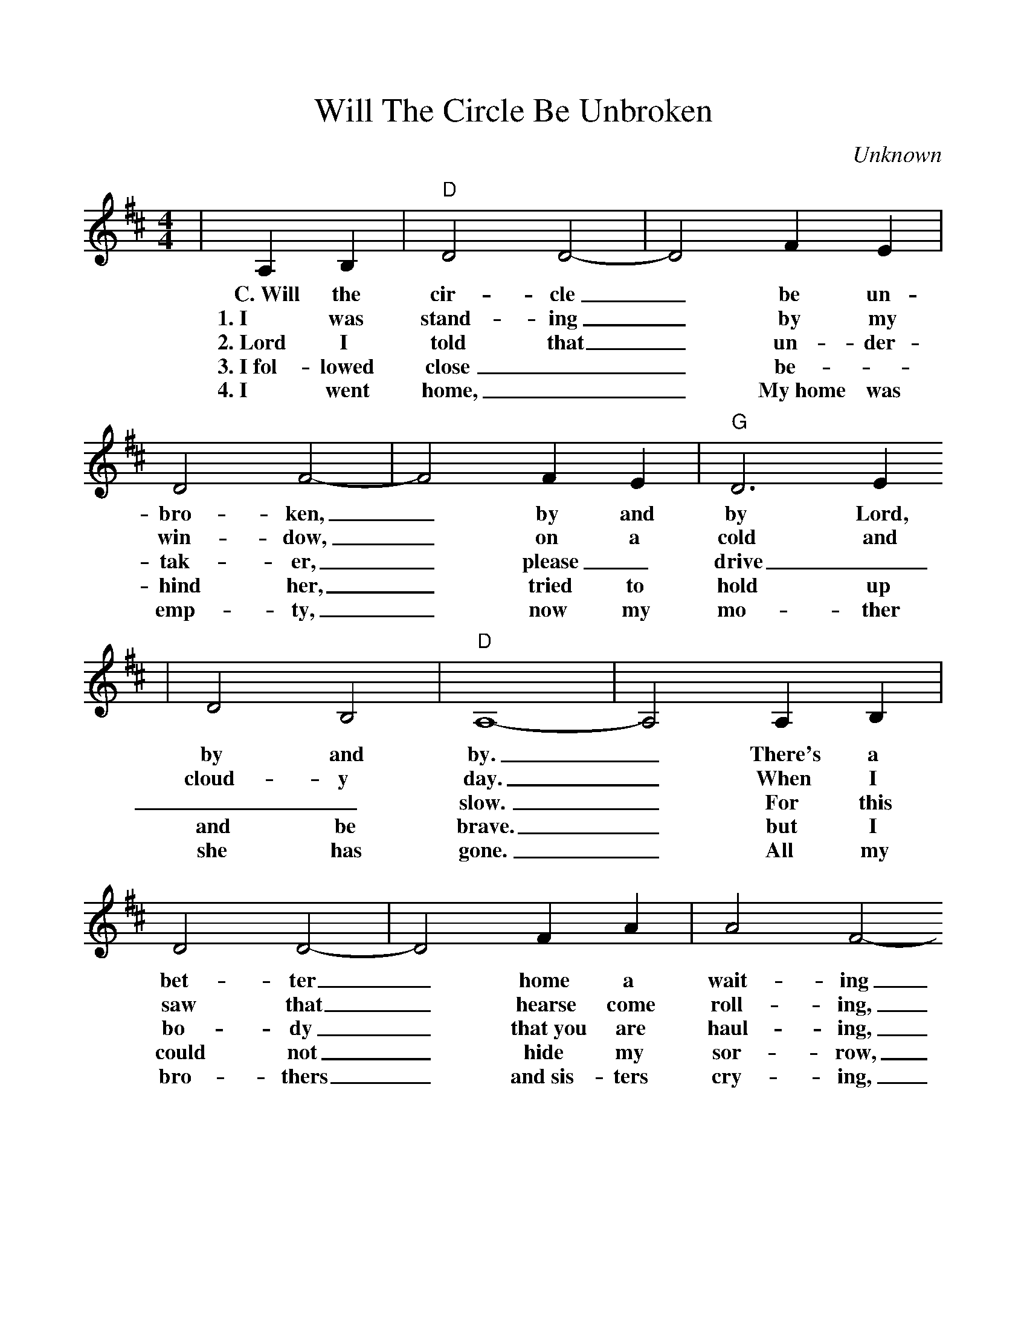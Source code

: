 %%scale 1.0
X:1
T:Will The Circle Be Unbroken
C:Unknown
M:4/4
L:1/4
K:D
|A, B,|"D"D2 D2-|D2 F E|D2 F2-|F2 F E|"G"D3 E
w:C.~Will the cir-cle _be un-bro-ken, _by and by Lord,
w:1.~I was stand-ing _by my win-dow, _on a cold and
w:2.~Lord I told that _un-der-tak-er, _please _drive _
w:3.~I~fol-lowed close __be-_hind her, _tried to hold up
w:4.~I went home, __My~home was emp-ty, _now my mo-ther
|D2 B,2|"D"A,4-|A,2 A, B,|D2 D2-|D2 F A|A2 F2-
w:by and by. _There's a bet-ter _home a wait-ing
w:cloud-y day. _When I saw that _hearse come roll-ing,
w:__slow. _For this bo-dy _that~you are haul-ing,
w:and be brave. _but I could not _hide my sor-row,
w:she has gone. _All my bro-thers _and~sis-ters cry-ing,
|F2 "^TAG"D E|F2 F2|1"^VERSE"E2 ("A"F E)|"D"D4-|D2|2"^CHORUS"F2 ("A"F E)|"D"D4-|D2|
w:_in the sky, Lord, * * * * * in the _sky.
w:_for to carry my mo-ther a-way.
w:_Lord I hate to see her go.
w:_when they laid her in the _grave.
w:_what a home, so sad and a-lone.

